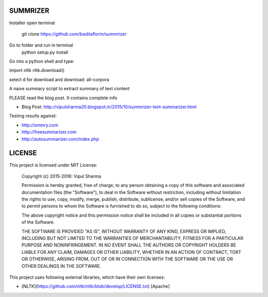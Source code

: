 SUMMRIZER
=========
Installer
open terminal
    git clone https://github.com/baditaflorin/summrizer
Go to folder and run in terminal
    python setup.py install

Go into a python shell and type:

import nltk
nltk.download()

select d for download and download:
all-corpora


A naive summary script to extract summary of text content

PLEASE read the blog post. It contains complete info

* Blog Post: http://vipulsharma20.blogspot.in/2015/10/summrizer-text-summarizer.html

Testing results against:

* http://smmry.com
* http://freesummarizer.com
* http://autosummarizer.com/index.php

LICENSE
=======

This project is licensed under MIT License:

    Copyright (c) 2015-2016: Vipul Sharma

    Permission is hereby granted, free of charge, to any person obtaining a copy of this software and associated documentation files (the "Software"), to deal in the Software without restriction, including without limitation the rights to use, copy, modify, merge, publish, distribute, sublicense, and/or sell copies of the Software, and to permit persons to whom the Software is furnished to do so, subject to the following conditions:

    The above copyright notice and this permission notice shall be included in all copies or substantial portions of the Software.

    THE SOFTWARE IS PROVIDED "AS IS", WITHOUT WARRANTY OF ANY KIND, EXPRESS OR IMPLIED, INCLUDING BUT NOT LIMITED TO THE WARRANTIES OF MERCHANTABILITY, FITNESS FOR A PARTICULAR PURPOSE AND NONINFRINGEMENT. IN NO EVENT SHALL THE AUTHORS OR COPYRIGHT HOLDERS BE LIABLE FOR ANY CLAIM, DAMAGES OR OTHER LIABILITY, WHETHER IN AN ACTION OF CONTRACT, TORT OR OTHERWISE, ARISING FROM, OUT OF OR IN CONNECTION WITH THE SOFTWARE OR THE USE OR OTHER DEALINGS IN THE SOFTWARE.

This project uses following external libraries, which have their own licenses:

* [NLTK](https://github.com/nltk/nltk/blob/develop/LICENSE.txt) [Apache]
